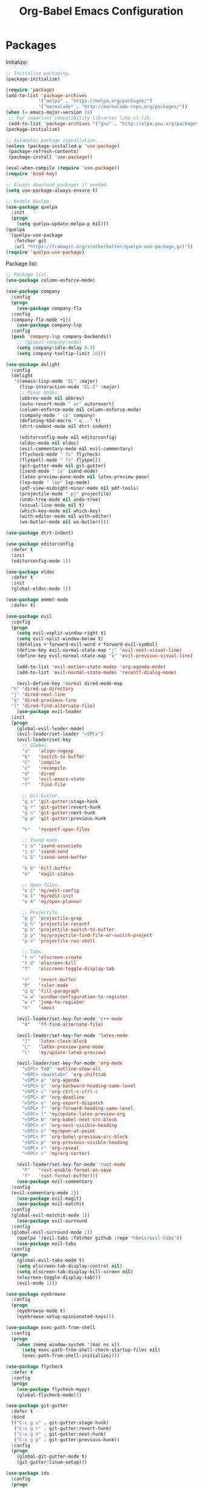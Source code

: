 #+TITLE: Org-Babel Emacs Configuration

* Packages

Initialize:

#+BEGIN_SRC emacs-lisp
  ;; Initialize packaging.
  (package-initialize)

  (require 'package)
  (add-to-list 'package-archives
              '("melpa" . "https://melpa.org/packages/")
              '("marmalade" . "http://marmalade-repo.org/packages/"))
  (when (< emacs-major-version 24)
   ;; For important compatibility libraries like cl-lib.
   (add-to-list 'package-archives '("gnu" . "http://elpa.gnu.org/packages/")))
  (package-initialize)

  ;; Automatic package installation.
  (unless (package-installed-p 'use-package)
   (package-refresh-contents)
   (package-install 'use-package))

  (eval-when-compile (require 'use-package))
  (require 'bind-key)

  ;; Always download packages if needed.
  (setq use-package-always-ensure t)

  ;; Enable Quelpa.
  (use-package quelpa
    :init
    (progn
      (setq quelpa-update-melpa-p nil)))
  (quelpa
   '(quelpa-use-package
     :fetcher git
     :url "https://framagit.org/steckerhalter/quelpa-use-package.git"))
  (require 'quelpa-use-package)
#+END_SRC

Package list:

#+BEGIN_SRC emacs-lisp
  ;; Package list.
  (use-package column-enforce-mode)

  (use-package company
    :config
    (progn
      (use-package company-flx
    :config
    (company-flx-mode +1))
      (use-package company-lsp
    :config
    (push 'company-lsp company-backends))
      ;; (global-company-mode)
      (setq company-idle-delay 0.3)
      (setq company-tooltip-limit 10)))

  (use-package delight
    :config
    (delight
     '((emacs-lisp-mode "EL" :major)
       (lisp-interaction-mode "EL-I" :major)
       ;; Minor modes.
       (abbrev-mode nil abbrev)
       (auto-revert-mode " ar" autorevert)
       (column-enforce-mode nil column-enforce-mode)
       (company-mode " cp" company)
       (defining-kbd-macro " q..." t)
       (dtrt-indent-mode nil dtrt-indent)

       (editorconfig-mode nil editorconfig)
       (eldoc-mode nil eldoc)
       (evil-commentary-mode nil evil-commentary)
       (flycheck-mode " fc" flycheck)
       (flyspell-mode " fs" flyspell)
       (git-gutter-mode nil git-gutter)
       (isend-mode " is" isend-mode)
       (latex-preview-pane-mode nil latex-preview-pane)
       (lsp-mode " lsp" lsp-mode)
       (pdf-view-midnight-minor-mode nil pdf-tools)
       (projectile-mode " pj" projectile)
       (undo-tree-mode nil undo-tree)
       (visual-line-mode nil t)
       (which-key-mode nil which-key)
       (with-editor-mode nil with-editor)
       (ws-butler-mode nil ws-butler))))

  (use-package dtrt-indent)

  (use-package editorconfig
    :defer t
    :init
    (editorconfig-mode 1))

  (use-package eldoc
    :defer t
    :init
    (global-eldoc-mode 1))

  (use-package emmet-mode
    :defer t)

  (use-package evil
    :config
    (progn
      (setq evil-vsplit-window-right t)
      (setq evil-split-window-below t)
      (defalias #'forward-evil-word #'forward-evil-symbol)
      (define-key evil-normal-state-map "j" 'evil-next-visual-line)
      (define-key evil-normal-state-map "k" 'evil-previous-visual-line)

      (add-to-list 'evil-motion-state-modes 'org-agenda-mode)
      (add-to-list 'evil-normal-state-modes 'recentf-dialog-mode)

      (evil-define-key 'normal dired-mode-map
    "h" 'dired-up-directory
    "j" 'dired-next-line
    "k" 'dired-previous-line
    "l" 'dired-find-alternate-file)
      (use-package evil-leader
    :init
    (progn
      (global-evil-leader-mode)
      (evil-leader/set-leader "<SPC>")
      (evil-leader/set-key
        ;; Global.
        "a"   'align-regexp
        "b"   'switch-to-buffer
        "C"   'compile
        "c"   'recompile
        "d"   'dired
        "e"   'evil-emacs-state
        "f"   'find-file

        ;; Git-Gutter.
        "g s" 'git-gutter:stage-hunk
        "g r" 'git-gutter:revert-hunk
        "g n" 'git-gutter:next-hunk
        "g p" 'git-gutter:previous-hunk

        "h"   'recentf-open-files

        ;; Isend-mode.
        "i a" 'isend-associate
        "i s" 'isend-send
        "i S" 'isend-send-buffer

        "k b" 'kill-buffer
        "m"   'magit-status

        ;; Open files.
        "o C" 'my/edit-config
        "o I" 'my/edit-init
        "o A" 'my/open-planner

        ;; Projectile.
        "p g" 'projectile-grep
        "p h" 'projectile-recentf
        "p b" 'projectile-switch-to-buffer
        "p p" 'my/projectile-find-file-or-switch-project
        "p s" 'projectile-run-shell

        ;; Tabs.
        "t n" 'elscreen-create
        "t d" 'elscreen-kill
        "T"   'elscreen-toggle-display-tab

        "r"   'revert-buffer
        "R"   'ruler-mode
        "q q" 'fill-paragraph
        "w w" 'window-configuration-to-register
        "w r" 'jump-to-register
        "x"   'smex)

      (evil-leader/set-key-for-mode 'c++-mode
        "A"   'ff-find-alternate-file)

      (evil-leader/set-key-for-mode 'latex-mode
        "]"   'latex-close-block
        "L"   'latex-preview-pane-mode
        "l"   'my/update-latex-preview)

      (evil-leader/set-key-for-mode 'org-mode
        "<SPC> TAB" 'outline-show-all
        "<SPC> <backtab>" 'org-shifttab
        "<SPC> a" 'org-agenda
        "<SPC> b" 'org-backward-heading-same-level
        "<SPC> c" 'org-ctrl-c-ctrl-c
        "<SPC> d" 'org-deadline
        "<SPC> e" 'org-export-dispatch
        "<SPC> f" 'org-forward-heading-same-level
        "<SPC> l" 'my/update-latex-preview-org
        "<SPC> N" 'org-babel-next-src-block
        "<SPC> n" 'org-next-visible-heading
        "<SPC> o" 'my/open-at-point
        "<SPC> P" 'org-babel-previous-src-block
        "<SPC> p" 'org-previous-visible-heading
        "<SPC> r" 'org-reveal
        "<SPC> s" 'my/org-sorter)

      (evil-leader/set-key-for-mode 'rust-mode
        "F"   'rust-enable-format-on-save
        "f"   'rust-format-buffer)))
      (use-package evil-commentary
    :config
    (evil-commentary-mode 1))
      (use-package evil-magit)
      (use-package evil-matchit
    :config
    (global-evil-matchit-mode 1))
      (use-package evil-surround
    :config
    (global-evil-surround-mode 1))
      (quelpa '(evil-tabs :fetcher github :repo "hkmix/evil-tabs"))
      (use-package evil-tabs
    :config
    (progn
      (global-evil-tabs-mode t)
      (setq elscreen-tab-display-control nil)
      (setq elscreen-tab-display-kill-screen nil)
      (elscreen-toggle-display-tab)))
      (evil-mode 1)))

  (use-package eyebrowse
    :config
    (progn
      (eyebrowse-mode t)
      (eyebrowse-setup-opinionated-keys)))

  (use-package exec-path-from-shell
    :config
    (progn
      (when (memq window-system '(mac ns x))
        (setq exec-path-from-shell-check-startup-files nil)
        (exec-path-from-shell-initialize))))

  (use-package flycheck
    :defer t
    :config
    (progn
      (use-package flycheck-mypy)
      (global-flycheck-mode)))

  (use-package git-gutter
    :defer t
    :bind
    (("C-c g s" . git-gutter:stage-hunk)
     ("C-c g r" . git-gutter:revert-hunk)
     ("C-c g n" . git-gutter:next-hunk)
     ("C-c g p" . git-gutter:previous-hunk))
    :config
    (progn
      (global-git-gutter-mode t)
      (git-gutter:linum-setup)))

  (use-package ido
    :config
    (progn
      (ido-mode 1)
      (ido-everywhere 1)
      (use-package flx-ido
    :config
    (progn
      (flx-ido-mode 1)
      (setq ido-enable-flex-matching t)
      (setq ido-use-faces nil)))
      (use-package ido-completing-read+
    :config
    (ido-ubiquitous-mode 1))
      (use-package ido-vertical-mode
    :config
    (progn
      (ido-vertical-mode 1)
      (setq ido-vertical-define-keys 'C-n-C-p-up-down-left-right)))
      (use-package smex
    :bind
    (("M-x" . smex)
     ("M-X" . smex-major-mode-commands)
     ("C-c M-x" . execute-extended-command))
    :config
    (smex-initialize))))

  (use-package isend-mode)

  (use-package latex-preview-pane
    :defer t)

  (use-package lsp-mode
    :config
    (progn
      (use-package cquery)
      (use-package lsp-ui)
      (add-hook 'lsp-mode-hook 'lsp-ui-mode)
      (add-hook 'lsp-mode-hook 'flycheck-mode)))

  (use-package magit
    :bind
    ("C-c m" . magit-status))

  (use-package org-ref)

  (quelpa
    '(pdf-tools
      :fetcher github
      :repo "seanfarley/pdf-tools"
      :branch "retina"
      :files
      ("lisp/*.el"
       "README"
       ("build" "Makefile")
       ("build" "server")
       (:exclude "lisp/tablist.el" "lisp/tablist-filter.el"))))
  (use-package pdf-tools
    :init
    (progn
      (setq my/pdf-tools-bin-dir
            (substitute-in-file-name "$HOME/.emacs.d/bin"))
      (make-directory my/pdf-tools-bin-dir t)
      (setq pdf-info-epdfinfo-program (concat my/pdf-tools-bin-dir "/epdfinfo"))
      (pdf-tools-install)))

  (use-package projectile)

  (use-package recentf
    :config
    (add-to-list 'recentf-exclude "/elpa/")
    (add-to-list 'recentf-exclude "/var/folders/")
    (recentf-mode 1))

  (use-package solarized-theme
    :init
    ;; Package configurations must be pre-theme setting.
    (progn
      (setq solarized-use-variable-pitch nil)
      (setq solarized-height-minus-1 1.0)
      (setq solarized-height-plus-1 1.0)
      (setq solarized-height-plus-2 1.0)
      (setq solarized-height-plus-3 1.0)
      (setq solarized-height-plus-4 1.0)))

  (use-package try)

  (use-package which-key
    :config
    (which-key-mode))

  (use-package ws-butler
    :init
    (progn
      (define-globalized-minor-mode global-ws-butler-mode ws-butler-mode
    (lambda ()
      (ws-butler-mode t))))
    :config
    (global-ws-butler-mode t))
#+END_SRC

Packages for file types:

#+BEGIN_SRC emacs-lisp
  (use-package haskell-mode)

  (use-package markdown-mode
    :config
    (use-package markdown-preview-eww))

  (use-package tuareg)

  (use-package yaml-mode)
#+END_SRC

* Functions

Functions should come after packages.

#+BEGIN_SRC emacs-lisp
  ;; Edit the init file.
  (defun my/edit-init ()
    "Edit the Emacs init file."
    (interactive)
    (find-file user-init-file))

  (defun my/edit-config ()
    "Edit the Emacs configuration file."
    (interactive)
    (find-file (expand-file-name (concat user-emacs-directory "config.org"))))

  ;; Force open file in Emacs.
  (defun my/open-at-point ()
    "Force open file at point in Emacs."
    (interactive)
    (org-open-at-point t))

  ;; Custom multi-sort for Org-mode.
  (defun my/org-sorter ()
    "Sort Org-mode entries by deadline then state."
    (interactive)
    (org-sort-entries t ?d)
    (org-sort-entries t ?o))

  ;; Invoke projectile-find-file if we are in a project, or start the switcher.
  (defun my/projectile-find-file-or-switch-project ()
    "Invoke Projectile file finder if in a project, else start project switcher."
    (interactive)
    (if (projectile-project-p)
        (projectile-find-file)
      (projectile-switch-project)))

  ;; Refresh LaTeX preview pane.
  (defun my/update-latex-preview ()
    "Update LaTeX preview pane."
    (interactive)
    (evil-window-right 1)
    (revert-buffer)
    (evil-window-left 1))

  ;; Refresh Org-mode latex.
  (defun my/update-latex-preview-org ()
    "Update LaTeX preview pane in Org-mode."
    (interactive)
    (org-latex-export-to-pdf t)
    ;; The function below is only needed if we are using PDF-tools.
    ;; (my/update-latex-preview).
    )

  (defun my/split-window-left ()
    "Split the window to the right and move to it."
    (interactive)
    (split-window-right)
    (evil-window-right 1))

  (defun my/split-window-above ()
    "Split the window below and move to it."
    (interactive)
    (split-window-below)
    (evil-window-below 1))

  ;; Edit the init file.
  (defun my/open-planner ()
    "Edit the planner file."
    (interactive)
    (find-file "~/Drive/planner.org"))
#+END_SRC

* Appearance

#+BEGIN_SRC emacs-lisp
  ;; GUI settings.
  ; Enable for macOS to prevent losing focus (emacs-mac port).
  (menu-bar-mode (eq system-type 'darwin))
  (tool-bar-mode 0)
  (scroll-bar-mode 0)
  (blink-cursor-mode 0)

  (defun add-to-frame-lists (setting)
    "Add SETTING to both `default-frame-alist` and `initial-frame-alist`."
    (add-to-list 'default-frame-alist setting)
    (add-to-list 'initial-frame-alist setting))

  (if (eq system-type 'darwin)
      (progn
        ;; Use a slightly larger size for macOS.
        (defconst default-font "Iosevka Slab-16")
        ;; Window appearance.
        (add-to-frame-lists '(ns-transparent-titlebar . t))
        (add-to-frame-lists '(ns-appearance . dark))
        (defconst ns-use-proxy-icon nil))
    (defconst default-font "Iosevka Slab-12"))
  (set-face-attribute 'default nil :font default-font)
  (add-to-frame-lists (cons 'font default-font))
  (add-to-frame-lists '(height . 24))
  (add-to-frame-lists '(width . 80))
  (add-to-frame-lists '(background-mode . dark))
  (setq frame-title-format "")
  (xterm-mouse-mode)

  (load-theme 'solarized-dark t)
  (set-frame-parameter nil 'background-mode 'dark)
  (set-terminal-parameter nil 'background-mode 'dark)

  ;; Modeline settings.
  (column-number-mode)

  ;; Editing area settings.
  (show-paren-mode t)
  (global-hl-line-mode t)
  (setq scroll-margin 6)

  ;; Disable start-up screen.
  (setq inhibit-startup-screen t)
#+END_SRC

* Bindings

#+BEGIN_SRC emacs-lisp
  ;; General key bindings.
  (global-unset-key (kbd "C-w"))
  (global-set-key (kbd "C-w C-h") 'windmove-left)
  (global-set-key (kbd "C-w C-j") 'windmove-down)
  (global-set-key (kbd "C-w C-k") 'windmove-up)
  (global-set-key (kbd "C-w C-l") 'windmove-right)

  (global-set-key (kbd "C-w h") 'windmove-left)
  (global-set-key (kbd "C-w j") 'windmove-down)
  (global-set-key (kbd "C-w k") 'windmove-up)
  (global-set-key (kbd "C-w l") 'windmove-right)

  ;; Fix ESC key in Evil mode.
  ;;; esc quits.
  (defun minibuffer-keyboard-quit ()
    "Abort recursive edit.
  In Delete Selection mode, if the mark is active, just deactivate it;
  then it takes a second \\[keyboard-quit] to abort the minibuffer."
    (interactive)
    (if (and delete-selection-mode transient-mark-mode mark-active)
        (setq deactivate-mark  t)
      (when (get-buffer "*Completions*") (delete-windows-on "*Completions*"))
      (abort-recursive-edit)))
  (define-key evil-normal-state-map [escape] 'keyboard-quit)
  (define-key evil-visual-state-map [escape] 'keyboard-quit)
  (define-key minibuffer-local-map [escape] 'minibuffer-keyboard-quit)
  (define-key minibuffer-local-ns-map [escape] 'minibuffer-keyboard-quit)
  (define-key minibuffer-local-completion-map [escape] 'minibuffer-keyboard-quit)
  (define-key minibuffer-local-must-match-map [escape] 'minibuffer-keyboard-quit)
  (define-key minibuffer-local-isearch-map [escape] 'minibuffer-keyboard-quit)
  (global-set-key [escape] 'evil-exit-emacs-state)
#+END_SRC

* Editing

#+BEGIN_SRC emacs-lisp
  ;; Editing options.
  (setq default-buffer-file-coding-system 'utf-8)
  (prefer-coding-system 'utf-8)
  (setq initial-scratch-message nil)
  (setq vc-follow-symlinks t)
  (setq-default indent-tabs-mode nil)
  (setq-default tab-width 4)
  (setq-default fill-column 79)
  (setq visual-line-fringe-indicators '(left-curly-arrow right-curly-arrow))

  (electric-pair-mode)
  (global-visual-line-mode)

  ;; Move backups to temp directory.
  (setq backup-directory-alist
        `((".*" . ,temporary-file-directory)))
  (setq auto-save-file-name-transforms
        `((".*" ,temporary-file-directory t)))

  ;; Prevent killing to clipboard.
  ; (when (eq system-type 'darwin)
  ;   (setq select-enable-clipboard nil))

  (setq mouse-drag-copy-region t)
#+END_SRC

* Filetype mappings

#+BEGIN_SRC emacs-lisp
  ;; Custom filetype mappings.
  (add-to-list 'auto-mode-alist '("\\.editorconfig\\'" . editorconfig-conf-mode))
  (add-to-list 'auto-mode-alist '("\\.h\\'" . c++-mode))
  (add-to-list 'auto-mode-alist '("\\.zsh\\'" . sh-mode))
#+END_SRC

* Hooks

#+BEGIN_SRC emacs-lisp
  ;; All coding modes.
  (add-hook 'prog-mode-hook
            (lambda ()
              (linum-mode 1)
              (company-mode 1)
              (80-column-rule)))

  ;; All text-editing modes.
  (add-hook 'text-mode-hook
            (lambda ()
              (flyspell-mode 1)))

  ;; Org-mode key bindings.
  (require 'org)
  (add-hook 'org-mode-hook
            (lambda ()
              (local-set-key (kbd "C-c l") 'org-store-link)
              (local-set-key (kbd "C-c a") 'org-agenda)))

  ;; C/C++.
  (add-hook 'c-mode-common-hook
            (lambda ()
              (local-set-key (kbd "C-c o") 'ff-find-other-file)
              ; (lsp-cquery-enable)
              (dtrt-indent-mode 1)
              (eldoc-mode 1)))

  ;; DocView.
  ;; Resolution.
  (require 'doc-view)
  (setq doc-view-resolution 200)

  ;; PDF view bindings.
  (require 'pdf-tools)
  (add-hook 'pdf-view-mode-hook
            (lambda ()
              (local-set-key (kbd "C-c C-m") 'pdf-view-midnight-minor-mode)))

  ;; LaTeX.
  ;; Prevent pairing for $.
  (add-hook 'latex-mode-hook
            (lambda ()
              (linum-mode 1)
              (setq-default electric-pair-inhibit-predicate
                            (lambda (c)
                              (if (eq "$" c)
                                (electric-pair-default-inhibit c)
                                t)))))

  ;; Allow revert of PDF files without confirmation.
  (setq revert-without-query (quote (".*\.pdf")))

  ;; Rust.
  (add-hook 'rust-mode-hook
            (lambda ()
              (set (make-local-variable 'compile-command) "cargo run")))

  ;; Web.
  (add-hook 'css-mode-hook  'emmet-mode)
  (add-hook 'sgml-mode-hook 'emmet-mode)
#+END_SRC

* Miscellaneous

#+BEGIN_SRC emacs-lisp
  ;; Silence some warnings.
  (setq ad-redefinition-action 'accept)
  (setq exec-path-from-shell-arguments '("-l"))

  ;; Disable system dialogue boxes.
  (setq use-dialog-box nil)

  ;; Use y/n instead of yes/no.
  (defalias 'yes-or-no-p 'y-or-n-p)

  ;; Fix MacOS meta key.
  (when (eq system-type 'darwin)
    (setq mac-option-modifier 'meta)
    (setq mac-right-option-modifier 'meta))

  ;; Fix MacOS paste.
  ; (when (eq system-type 'darwin)
  ;   (progn
  ;     (defun my/pbpaste ()
  ;       "Paste data from pasteboard."
  ;       (interactive)
  ;       (shell-command-on-region
  ;        (point)
  ;        (if mark-active (mark) (point))
  ;        "pbpaste" nil t))
  ;     (setq interprogram-paste-function 'my/pbpaste)))
#+END_SRC

* Org-mode

#+BEGIN_SRC emacs-lisp
  (require 'org)
  (require 'ox-latex)

  ;; General appearance.
  (setq org-hide-emphasis-markers t)

  ;; Source block tweaks.
  (setq org-src-fontify-natively t)

  ;; Set languages.
  (org-babel-do-load-languages
   'org-babel-load-languages
   '((emacs-lisp . t)
     (haskell . t)
     (latex . t)
     (python . t)
     (shell . t)))

  ;; Hooks.
  (add-hook 'org-mode-hook
            (lambda ()
              (linum-mode 1)))

  ;; Agenda settings.
  ;; Start on Sunday.
  (setq org-agenda-start-on-weekday 0)

  ;; States.
  (setq org-todo-keywords
        '((sequence "IN-PROGRESS" "NEXT" "TODO" "|" "DONE")))

  ;; Export settings.
  (setq org-latex-listings 'minted)
  (setq org-latex-packages-alist
        '(("" "booktabs")
          ("labelfont=bf,labelsep=period" "caption")
          ("" "cleveref")
          ("" "dsfont")
          ("" "float")
          ("margin=1in" "geometry")
          ("" "lastpage")
          ("headsepline" "scrlayer-scrpage")))
  (setq org-latex-minted-options
        '(("linenos")
          ("breaklines")
          ("xleftmargin" "2em")))
  (setq org-latex-pdf-process
        '("pdflatex -shell-escape -interaction nonstopmode -output-directory %o %f"
          "pdflatex -shell-escape -interaction nonstopmode -output-directory %o %f"
          "pdflatex -shell-escape -interaction nonstopmode -output-directory %o %f"))
  (setq org-latex-tables-booktabs t)

  ;; Use koma-script document classes.
  (with-eval-after-load "ox-latex"
    (add-to-list 'org-latex-classes
                 '("koma-article"
                   "\\documentclass[paper=letter,parskip=half,headings=standardclasses]{scrartcl}
  \\usepackage{minted}
  \\usemintedstyle{borland}
  \\renewcommand{\\labelitemi}{{--}}
  \\renewcommand{\\labelitemii}{{--}}
  \\renewcommand{\\labelitemiii}{{--}}
  \\renewcommand{\\labelitemiv}{{--}}
  \\clearpairofpagestyles{}
  \\setkomafont{pagehead}{\\normalfont}"
                   ("\\section{%s}" . "\\section*{%s}")
                   ("\\subsection{%s}" . "\\subsection*{%s}")
                   ("\\subsubsection{%s}" . "\\subsubsection*{%s}")
                   ("\\paragraph{%s}" . "\\paragraph*{%s}")
                   ("\\subparagraph{%s}" . "\\subparagraph*{%s}"))))
  (setq org-latex-default-class "koma-article")
  (setq org-export-with-smart-quotes t)
  (setq org-export-in-background t)
  (setq org-latex-default-figure-position "H")

  ;; Use cleveref package for references.
  (require 'org-ref)
  (org-link-set-parameters "ref" :export
                           (lambda (label desc format)
                             (format "\\cref{%s}" label)))
  (setq org-ref-default-ref-type "Cref")
  (defun org-latex-ref-to-cref (text backend info)
    "Use \\cref instead of \\ref in latex export."
    (when (org-export-derived-backend-p backend 'latex)
      (replace-regexp-in-string "\\\\ref{" "\\\\cref{" text)))

  (add-to-list 'org-export-filter-final-output-functions
               'org-latex-ref-to-cref)

  ;; Custom header format.
  (setq org-format-latex-header
        "\\documentclass{article}
  \\usepackage[usenames]{color}
  [PACKAGES]
  [DEFAULT-PACKAGES]
  \\pagestyle{empty}             % do not remove
  \\usemintedstyle{borland}
  \\renewcommand{\\labelitemi}{{--}}
  \\renewcommand{\\labelitemii}{{--}}
  \\renewcommand{\\labelitemiii}{{--}}
  \\renewcommand{\\labelitemiv}{{--}}
  \\clearpairofpagestyles{}
  \\setkomafont{pagehead}{\\normalfont}")

  (setq org-goto-interface 'outline-path-completion)

  ;; Set link opening defaults.
  (setq browse-url-browser-function 'eww-browse-url)
#+END_SRC
